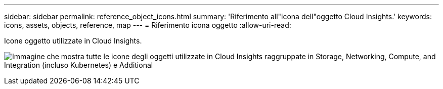 ---
sidebar: sidebar 
permalink: reference_object_icons.html 
summary: 'Riferimento all"icona dell"oggetto Cloud Insights.' 
keywords: icons, assets, objects, reference, map 
---
= Riferimento icona oggetto
:allow-uri-read: 


[role="lead"]
Icone oggetto utilizzate in Cloud Insights.

image:Icons_2024.png["Immagine che mostra tutte le icone degli oggetti utilizzate in Cloud Insights raggruppate in Storage, Networking, Compute, and Integration (incluso Kubernetes) e Additional"]
